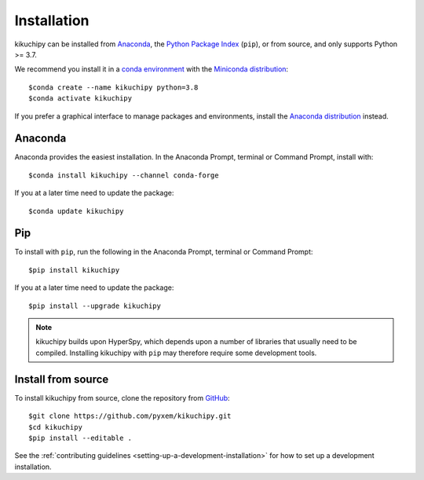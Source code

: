 ============
Installation
============

kikuchipy can be installed from `Anaconda
<https://anaconda.org/conda-forge/kikuchipy>`_, the `Python Package Index
<https://pypi.org/project/kikuchipy/>`_ (``pip``), or from source, and only
supports Python >= 3.7.

We recommend you install it in a `conda environment
<https://conda.io/projects/conda/en/latest/user-guide/tasks/manage-environments.html>`_
with the `Miniconda distribution`_::

   $conda create --name kikuchipy python=3.8
   $conda activate kikuchipy

If you prefer a graphical interface to manage packages and environments, install
the `Anaconda distribution`_ instead.

.. _Miniconda distribution: https://docs.conda.io/en/latest/miniconda.html
.. _Anaconda distribution: https://docs.continuum.io/anaconda/

.. _install-with-anaconda:

Anaconda
--------

Anaconda provides the easiest installation. In the Anaconda Prompt, terminal or
Command Prompt, install with::

    $conda install kikuchipy --channel conda-forge

If you at a later time need to update the package::

    $conda update kikuchipy

.. _install-with-pip:

Pip
---

To install with ``pip``, run the following in the Anaconda Prompt, terminal or
Command Prompt::

    $pip install kikuchipy

If you at a later time need to update the package::

    $pip install --upgrade kikuchipy

.. note::

    kikuchipy builds upon HyperSpy, which depends upon a number of libraries
    that usually need to be compiled. Installing kikuchipy with ``pip`` may
    therefore require some development tools.

.. _install-from-source:

Install from source
-------------------

To install kikuchipy from source, clone the repository from `GitHub
<https://github.com/pyxem/kikuchipy>`_::

    $git clone https://github.com/pyxem/kikuchipy.git
    $cd kikuchipy
    $pip install --editable .

See the :ref:`contributing guidelines <setting-up-a-development-installation>`
for how to set up a development installation.
